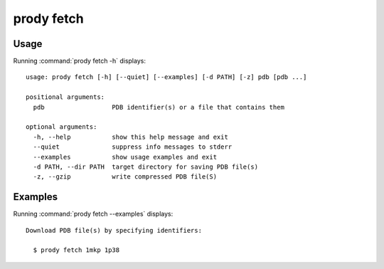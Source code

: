 .. _prody-fetch:

prody fetch
====================

Usage
--------------------

Running :command:`prody fetch -h` displays::

  usage: prody fetch [-h] [--quiet] [--examples] [-d PATH] [-z] pdb [pdb ...]
  
  positional arguments:
    pdb                  PDB identifier(s) or a file that contains them
  
  optional arguments:
    -h, --help           show this help message and exit
    --quiet              suppress info messages to stderr
    --examples           show usage examples and exit
    -d PATH, --dir PATH  target directory for saving PDB file(s)
    -z, --gzip           write compressed PDB file(S)

Examples
--------------------

Running :command:`prody fetch --examples` displays::

  Download PDB file(s) by specifying identifiers:
  
    $ prody fetch 1mkp 1p38
  
